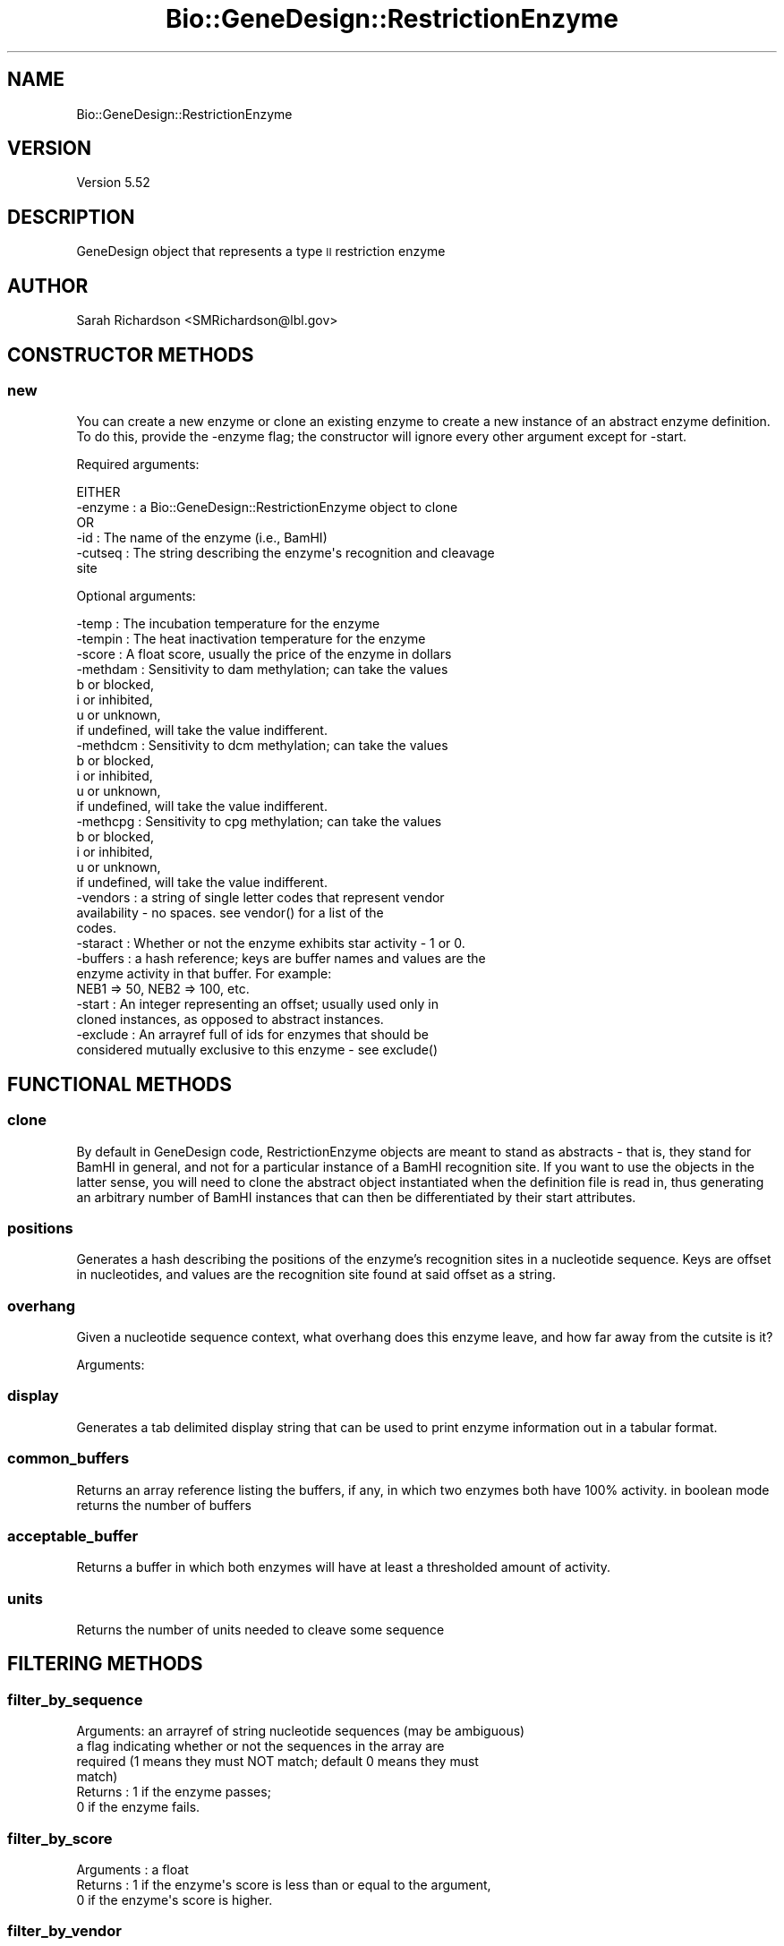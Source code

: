 .\" Automatically generated by Pod::Man 2.27 (Pod::Simple 3.28)
.\"
.\" Standard preamble:
.\" ========================================================================
.de Sp \" Vertical space (when we can't use .PP)
.if t .sp .5v
.if n .sp
..
.de Vb \" Begin verbatim text
.ft CW
.nf
.ne \\$1
..
.de Ve \" End verbatim text
.ft R
.fi
..
.\" Set up some character translations and predefined strings.  \*(-- will
.\" give an unbreakable dash, \*(PI will give pi, \*(L" will give a left
.\" double quote, and \*(R" will give a right double quote.  \*(C+ will
.\" give a nicer C++.  Capital omega is used to do unbreakable dashes and
.\" therefore won't be available.  \*(C` and \*(C' expand to `' in nroff,
.\" nothing in troff, for use with C<>.
.tr \(*W-
.ds C+ C\v'-.1v'\h'-1p'\s-2+\h'-1p'+\s0\v'.1v'\h'-1p'
.ie n \{\
.    ds -- \(*W-
.    ds PI pi
.    if (\n(.H=4u)&(1m=24u) .ds -- \(*W\h'-12u'\(*W\h'-12u'-\" diablo 10 pitch
.    if (\n(.H=4u)&(1m=20u) .ds -- \(*W\h'-12u'\(*W\h'-8u'-\"  diablo 12 pitch
.    ds L" ""
.    ds R" ""
.    ds C` ""
.    ds C' ""
'br\}
.el\{\
.    ds -- \|\(em\|
.    ds PI \(*p
.    ds L" ``
.    ds R" ''
.    ds C`
.    ds C'
'br\}
.\"
.\" Escape single quotes in literal strings from groff's Unicode transform.
.ie \n(.g .ds Aq \(aq
.el       .ds Aq '
.\"
.\" If the F register is turned on, we'll generate index entries on stderr for
.\" titles (.TH), headers (.SH), subsections (.SS), items (.Ip), and index
.\" entries marked with X<> in POD.  Of course, you'll have to process the
.\" output yourself in some meaningful fashion.
.\"
.\" Avoid warning from groff about undefined register 'F'.
.de IX
..
.nr rF 0
.if \n(.g .if rF .nr rF 1
.if (\n(rF:(\n(.g==0)) \{
.    if \nF \{
.        de IX
.        tm Index:\\$1\t\\n%\t"\\$2"
..
.        if !\nF==2 \{
.            nr % 0
.            nr F 2
.        \}
.    \}
.\}
.rr rF
.\"
.\" Accent mark definitions (@(#)ms.acc 1.5 88/02/08 SMI; from UCB 4.2).
.\" Fear.  Run.  Save yourself.  No user-serviceable parts.
.    \" fudge factors for nroff and troff
.if n \{\
.    ds #H 0
.    ds #V .8m
.    ds #F .3m
.    ds #[ \f1
.    ds #] \fP
.\}
.if t \{\
.    ds #H ((1u-(\\\\n(.fu%2u))*.13m)
.    ds #V .6m
.    ds #F 0
.    ds #[ \&
.    ds #] \&
.\}
.    \" simple accents for nroff and troff
.if n \{\
.    ds ' \&
.    ds ` \&
.    ds ^ \&
.    ds , \&
.    ds ~ ~
.    ds /
.\}
.if t \{\
.    ds ' \\k:\h'-(\\n(.wu*8/10-\*(#H)'\'\h"|\\n:u"
.    ds ` \\k:\h'-(\\n(.wu*8/10-\*(#H)'\`\h'|\\n:u'
.    ds ^ \\k:\h'-(\\n(.wu*10/11-\*(#H)'^\h'|\\n:u'
.    ds , \\k:\h'-(\\n(.wu*8/10)',\h'|\\n:u'
.    ds ~ \\k:\h'-(\\n(.wu-\*(#H-.1m)'~\h'|\\n:u'
.    ds / \\k:\h'-(\\n(.wu*8/10-\*(#H)'\z\(sl\h'|\\n:u'
.\}
.    \" troff and (daisy-wheel) nroff accents
.ds : \\k:\h'-(\\n(.wu*8/10-\*(#H+.1m+\*(#F)'\v'-\*(#V'\z.\h'.2m+\*(#F'.\h'|\\n:u'\v'\*(#V'
.ds 8 \h'\*(#H'\(*b\h'-\*(#H'
.ds o \\k:\h'-(\\n(.wu+\w'\(de'u-\*(#H)/2u'\v'-.3n'\*(#[\z\(de\v'.3n'\h'|\\n:u'\*(#]
.ds d- \h'\*(#H'\(pd\h'-\w'~'u'\v'-.25m'\f2\(hy\fP\v'.25m'\h'-\*(#H'
.ds D- D\\k:\h'-\w'D'u'\v'-.11m'\z\(hy\v'.11m'\h'|\\n:u'
.ds th \*(#[\v'.3m'\s+1I\s-1\v'-.3m'\h'-(\w'I'u*2/3)'\s-1o\s+1\*(#]
.ds Th \*(#[\s+2I\s-2\h'-\w'I'u*3/5'\v'-.3m'o\v'.3m'\*(#]
.ds ae a\h'-(\w'a'u*4/10)'e
.ds Ae A\h'-(\w'A'u*4/10)'E
.    \" corrections for vroff
.if v .ds ~ \\k:\h'-(\\n(.wu*9/10-\*(#H)'\s-2\u~\d\s+2\h'|\\n:u'
.if v .ds ^ \\k:\h'-(\\n(.wu*10/11-\*(#H)'\v'-.4m'^\v'.4m'\h'|\\n:u'
.    \" for low resolution devices (crt and lpr)
.if \n(.H>23 .if \n(.V>19 \
\{\
.    ds : e
.    ds 8 ss
.    ds o a
.    ds d- d\h'-1'\(ga
.    ds D- D\h'-1'\(hy
.    ds th \o'bp'
.    ds Th \o'LP'
.    ds ae ae
.    ds Ae AE
.\}
.rm #[ #] #H #V #F C
.\" ========================================================================
.\"
.IX Title "Bio::GeneDesign::RestrictionEnzyme 3"
.TH Bio::GeneDesign::RestrictionEnzyme 3 "2015-07-31" "perl v5.18.2" "User Contributed Perl Documentation"
.\" For nroff, turn off justification.  Always turn off hyphenation; it makes
.\" way too many mistakes in technical documents.
.if n .ad l
.nh
.SH "NAME"
Bio::GeneDesign::RestrictionEnzyme
.SH "VERSION"
.IX Header "VERSION"
Version 5.52
.SH "DESCRIPTION"
.IX Header "DESCRIPTION"
GeneDesign object that represents a type \s-1II\s0 restriction enzyme
.SH "AUTHOR"
.IX Header "AUTHOR"
Sarah Richardson <SMRichardson@lbl.gov>
.SH "CONSTRUCTOR METHODS"
.IX Header "CONSTRUCTOR METHODS"
.SS "new"
.IX Subsection "new"
You can create a new enzyme or clone an existing enzyme to create a new instance
of an abstract enzyme definition. To do this, provide the \-enzyme flag; the
constructor will ignore every other argument except for \-start.
.PP
Required arguments:
.PP
.Vb 1
\&    EITHER
\&        
\&        \-enzyme : a Bio::GeneDesign::RestrictionEnzyme object to clone
\&    
\&    OR
\&        \-id     : The name of the enzyme (i.e., BamHI)
\&        \-cutseq : The string describing the enzyme\*(Aqs recognition and cleavage
\&                  site
.Ve
.PP
Optional arguments:
.PP
.Vb 10
\&        \-temp     : The incubation temperature for the enzyme
\&        \-tempin   : The heat inactivation temperature for the enzyme
\&        \-score    : A float score, usually the price of the enzyme in dollars
\&        \-methdam  : Sensitivity to dam methylation; can take the values
\&                      b or blocked,
\&                      i or inhibited,
\&                      u or unknown,
\&                    if undefined, will take the value indifferent.
\&        \-methdcm  : Sensitivity to dcm methylation; can take the values
\&                      b or blocked,
\&                      i or inhibited,
\&                      u or unknown,
\&                    if undefined, will take the value indifferent.
\&        \-methcpg  : Sensitivity to cpg methylation; can take the values
\&                      b or blocked,
\&                      i or inhibited,
\&                      u or unknown,
\&                    if undefined, will take the value indifferent.
\&        \-vendors  : a string of single letter codes that represent vendor
\&                    availability \- no spaces.  see vendor() for a list of the
\&                    codes.
\&        \-staract  : Whether or not the enzyme exhibits star activity \- 1 or 0.
\&        \-buffers  : a hash reference; keys are buffer names and values are the
\&                    enzyme activity in that buffer. For example:
\&                    NEB1 => 50, NEB2 => 100, etc.
\&        \-start    : An integer representing an offset; usually used only in
\&                    cloned instances, as opposed to abstract instances.
\&        \-exclude  : An arrayref full of ids for enzymes that should be
\&                    considered mutually exclusive to this enzyme \- see exclude()
.Ve
.SH "FUNCTIONAL METHODS"
.IX Header "FUNCTIONAL METHODS"
.SS "clone"
.IX Subsection "clone"
By default in GeneDesign code, RestrictionEnzyme objects are meant to stand as
abstracts \- that is, they stand for BamHI in general, and not for a particular
instance of a BamHI recognition site. If you want to use the objects in the
latter sense, you will need to clone the abstract object instantiated when the
definition file is read in, thus generating an arbitrary number of BamHI
instances that can then be differentiated by their start attributes.
.SS "positions"
.IX Subsection "positions"
Generates a hash describing the positions of the enzyme's recognition
sites in a nucleotide sequence. Keys are offset in nucleotides, and values are
the recognition site found at said offset as a string.
.SS "overhang"
.IX Subsection "overhang"
Given a nucleotide sequence context, what overhang does this enzyme leave, and
how far away from the cutsite is it?
.PP
Arguments:
.SS "display"
.IX Subsection "display"
Generates a tab delimited display string that can be used to print enzyme
information out in a tabular format.
.SS "common_buffers"
.IX Subsection "common_buffers"
Returns an array reference listing the buffers, if any, in which two enzymes
both have 100% activity. in boolean mode returns the number of buffers
.SS "acceptable_buffer"
.IX Subsection "acceptable_buffer"
Returns a buffer in which both enzymes will have at least a thresholded amount
of activity.
.SS "units"
.IX Subsection "units"
Returns the number of units needed to cleave some sequence
.SH "FILTERING METHODS"
.IX Header "FILTERING METHODS"
.SS "filter_by_sequence"
.IX Subsection "filter_by_sequence"
.Vb 4
\&  Arguments: an arrayref of string nucleotide sequences (may be ambiguous)
\&             a flag indicating whether or not the sequences in the array are
\&              required (1 means they must NOT match; default 0 means they must
\&              match)
\&  
\&  Returns : 1 if the enzyme passes;
\&            0 if the enzyme fails.
.Ve
.SS "filter_by_score"
.IX Subsection "filter_by_score"
.Vb 1
\&  Arguments : a float
\&
\&  Returns   : 1 if the enzyme\*(Aqs score is less than or equal to the argument,
\&              0 if the enzyme\*(Aqs score is higher.
.Ve
.SS "filter_by_vendor"
.IX Subsection "filter_by_vendor"
.Vb 1
\&  Arguments : an arrayref of vendor abbreviations; see vendor().
\&
\&  Returns   : 1 if the enzyme is supplied by any of the vendors queried,
\&              0 else.
.Ve
.SS "filter_by_buffer_activity"
.IX Subsection "filter_by_buffer_activity"
.Vb 2
\&  Arguments : a hashref of buffer thresholds; the key is the buffer name, the
\&                value is an activity threshold.
\&                
\&  Returns   : 1 if the enzyme meets all the buffer requirements,
\&              0 else.
.Ve
.SS "filter_by_dcm_sensitivity"
.IX Subsection "filter_by_dcm_sensitivity"
.Vb 2
\&  Arguments : an arrayref of sensitivity values; the key is the sensitivity
\&                blocked, inhibited, or indifferent
\&              
\&  Returns   : 1 if the enzyme meets the dcm sensitivity requirements,
\&              0 else.
.Ve
.SS "filter_by_dam_sensitivity"
.IX Subsection "filter_by_dam_sensitivity"
.Vb 2
\&  Arguments : an arrayref of sensitivity values; the key is the sensitivity
\&                blocked, inhibited, or indifferent
\&              
\&  Returns   : 1 if the enzyme meets the dam sensitivity requirements,
\&              0 else.
.Ve
.SS "filter_by_cpg_sensitivity"
.IX Subsection "filter_by_cpg_sensitivity"
.Vb 2
\&  Arguments : an arrayref of sensitivity values; the key is the sensitivity
\&                blocked, inhibited, or indifferent
\&              
\&  Returns   : 1 if the enzyme meets the cpg sensitivity requirements,
\&              0 else.
.Ve
.SS "filter_by_star_activity"
.IX Subsection "filter_by_star_activity"
.Vb 1
\&  Arguments : 1 if star activity required, 0 else
\&            
\&  Returns   : 1 if the enzyme meets the star activity requirements,
\&              0 else.
.Ve
.SS "filter_by_incubation_temperature"
.IX Subsection "filter_by_incubation_temperature"
.Vb 1
\&  Arguments : an arrayref of acceptable integer incubation temperatures
\&          
\&  Returns   : 1 if the enzyme meets the incubation temperature requirements,
\&              0 else.
.Ve
.SS "filter_by_inactivation_temperature"
.IX Subsection "filter_by_inactivation_temperature"
.Vb 1
\&  Arguments : an acceptable integer inactivation temperature maximum
\&          
\&  Returns   : 1 if the enzyme meets the inactivation temperature requirement,
\&              0 else.
.Ve
.SS "filter_by_base_ambiguity"
.IX Subsection "filter_by_base_ambiguity"
.Vb 2
\&  Arguments : "nonNonly" if any non N bases are allowed; "ATCGonly" if only
\&                A, T, C, or G are allowed
\&        
\&  Returns   : 1 if the enzyme meets the ambiguous nucleotide requirement,
\&              0 else.
.Ve
.SS "filter_by_length"
.IX Subsection "filter_by_length"
.Vb 1
\&  Arguments : an arrayref of acceptable recognition site lengths
\&        
\&  Returns   : 1 if the enzyme meets the recognition site length requirements,
\&              0 else.
.Ve
.SS "filter_by_overhang_palindromy"
.IX Subsection "filter_by_overhang_palindromy"
.Vb 4
\&  Arguments : an arrayref of acceptable overhang palindromys, from the list
\&                pal (palindromic),
\&                nonpal (nonpalindromic),
\&                pnon (potentially nonpalindromic)
\&      
\&  Returns   : 1 if the enzyme meets the palindromy requirements,
\&              0 else.
.Ve
.SS "filter_by_stickiness"
.IX Subsection "filter_by_stickiness"
.Vb 5
\&  Arguments : an arrayref of acceptable overhang orientations, from the list
\&                1 (single basepair overhang),
\&                5 (five prime overhang),
\&                3 (three prime overhang),
\&                b (blunt ended)
\&    
\&  Returns   : 1 if the enzyme meets the overhang requirements,
\&              0 else.
.Ve
.SH "ACCESSOR METHODS"
.IX Header "ACCESSOR METHODS"
Methods for setting and accessing enzyme attributes
.SS "id"
.IX Subsection "id"
The name of the enzyme.
.SS "display_name"
.IX Subsection "display_name"
The name of the enzyme.
.SS "score"
.IX Subsection "score"
This attribute initially holds the price in dollars per unit of the enzyme
(2009 \s-1US\s0 Dollars) but can be used to hold any score or cost value.
.SS "aggress"
.IX Subsection "aggress"
Aggressiveness is the number of recognition sites in a template piece of \s-1DNA
\&\s0(usually lambda, but sometimes adeno2, pBR322, pUC19, pXba, etc) over the total
length of that template piece of \s-1DNA.\s0 This number tells the manufacturer how
much enzyme to sell as a \*(L"unit\*(R" \- the amount of enzyme required to fully digest
one microgram of template \s-1DNA\s0 under reaction conditions in an hour.
.SS "len"
.IX Subsection "len"
The length in bases of the recognition sequence (recseq).
.SS "methcpg"
.IX Subsection "methcpg"
The effect of CpG methylation on the enzyme's efficacy.
.SS "methdcm"
.IX Subsection "methdcm"
The effect of Dcm methylation on the enzyme's efficacy.
.SS "methdam"
.IX Subsection "methdam"
The effect of Dam methylation on the enzyme's efficacy.
.SS "buffers"
.IX Subsection "buffers"
A hash reference where the keys are buffer names and the values are the activity
level of the enzyme in that Buffer. Since most of the enzymes in the default
GeneDesign list are \s-1NEB\s0 enzymes, this is usually full of \s-1NEB\s0 buffers.
.SS "vendors"
.IX Subsection "vendors"
A hash reference where the keys are abbreviations for and the values are names
of vendors that stock the enzyme. These are read in from the enzyme file.
.PP
.Vb 10
\&                      B = Invitrogen
\&                      C = Minotech
\&                      E = Stratagene
\&                      F = Thermo Scientific Fermentas
\&                      I = SibEnzyme
\&                      J = Nippon Gene Co.
\&                      K = Takara
\&                      M = Roche Applied Science
\&                      N = New England Biolabs
\&                      O = Toyobo Technologies
\&                      Q = Molecular Biology Resources
\&                      R = Promega
\&                      S = Sigma Aldrich
\&                      U = Bangalore Genei
\&                      V = Vivantis
\&                      X = EURx
\&                      Y = CinnaGen
.Ve
.SS "tempin"
.IX Subsection "tempin"
The temperature in degrees Celsius that deactivates the enzyme.
.SS "timein"
.IX Subsection "timein"
The time required at inactivation temperature to deactivate the enzyme.
.SS "temp"
.IX Subsection "temp"
Incubation temperature for the best enzyme activity, in degrees Celsius.
.SS "recseq"
.IX Subsection "recseq"
This attribute is the \*(L"clean\*(R" description of the enzyme's recognition sequence \-
that is, no information about cleavage site can be gained from this attribute.
This is determined automatically from the cleavage string (cutseq) at
instantiation.
.SS "seq"
.IX Subsection "seq"
Synonym for recseq
.SS "cutseq"
.IX Subsection "cutseq"
This attribute is the string description of the enzyme's recognition sequence.
It includes information about both the recognition and cleavage sites.
See http://rebase.neb.com/rebase/rebrec.html for help interpreting this field.
.SS "regex"
.IX Subsection "regex"
This attribute stores a set of regular expressions as an array reference to
speed the search for recognition sites in sequence. The first entry in the
arrayref is the regular expression representing the forward orientation of
the recognition sequence; the second entry represents the reverse orientation
and is only defined if the recognition site is nonpalindromic.
.PP
This attribute is defined at instantiation.
.SS "class"
.IX Subsection "class"
Class describes the cutting behavior of an enzyme. The classes used by
GeneDesign uses a generalized subset of the classes as described at Rebase \- for
the purposes of enzyme editing, three classes have so far proven to be enough.
See http://rebase.neb.com/cgi\-bin/sublist for the full description of enzyme
classes.
.PP
.Vb 3
\&  IIP : This enzyme has a symmetric target and a symmetric cleavage site; this
\&        usually means that the enzyme cleaves inside its own recognition site.
\&        This is not the same as overhang palindromy!
\&        
\&  IIA : This enzyme has an asymmetric recognition site and usually cleaves
\&        outside of it.
\&        
\&  IIB : This enzyme has one recognition site and two cleavage sites, one on
\&        either side of the recognition site, and thus cuts itself out of
\&        sequence.
.Ve
.SS "classex"
.IX Subsection "classex"
.SS "class_regexes"
.IX Subsection "class_regexes"
Short cut to accessing class regular expressions
.SS "type"
.IX Subsection "type"
Type describes the kind of overhang left by an enzyme. This is probably not a
good use of the word type.
.PP
Type may be 5', for a five prime overhang; 3', for a three prime overhang;
or b for blunt ends.
.SS "onebpoverhang"
.IX Subsection "onebpoverhang"
One basepair overhangs can be harder to ligate than blunt ends. This attribute
returns 1 if an enzyme leaves a 1bp overhang and 0 else.
.SS "exclude"
.IX Subsection "exclude"
Some enzymes share overlapping recognition sites. If you are trying to ensure
the absence or uniqueness of a recognition site, you will want to be sure to
exclude isoschizomers and neoschizomers from consideration elsewhere. The
exclude attribute stores an array reference that lists the ids of neo\- and
isoschizomers \- or any arbitrary enzyme that is incompatible with this enzyme \-
for easy lookup.
.SS "palindromy"
.IX Subsection "palindromy"
Information about the overhang the enzyme leaves.
.PP
.Vb 5
\&  pal     = palindromic
\&  nonpal  = nonpalindromic
\&  pnon    = potentially nonpalindromic, or sometimes palindromic and sometimes
\&            nonpalindromic
\&  unknown = unknown
.Ve
.SS "staract"
.IX Subsection "staract"
1 if the enzyme exhibits star activity, 0 else
.SS "start"
.IX Subsection "start"
The offset in nucleotides of the enzymes recognition site in an \s-1ORF\s0
.SS "outside_cut"
.IX Subsection "outside_cut"
.SS "inside_cut"
.IX Subsection "inside_cut"
.SH "COPYRIGHT AND LICENSE"
.IX Header "COPYRIGHT AND LICENSE"
Copyright (c) 2013, GeneDesign developers
All rights reserved.
.PP
Redistribution and use in source and binary forms, with or without modification,
are permitted provided that the following conditions are met:
.PP
* Redistributions of source code must retain the above copyright notice, this
list of conditions and the following disclaimer.
.PP
* Redistributions in binary form must reproduce the above copyright notice, this
list of conditions and the following disclaimer in the documentation and/or
other materials provided with the distribution.
.PP
* The names of Johns Hopkins, the Joint Genome Institute, the Lawrence Berkeley
National Laboratory, the Department of Energy, and the GeneDesign developers may
not be used to endorse or promote products derived from this software without
specific prior written permission.
.PP
\&\s-1THIS SOFTWARE IS PROVIDED BY THE COPYRIGHT HOLDERS AND CONTRIBUTORS \*(L"AS IS\*(R" AND
ANY EXPRESS OR IMPLIED WARRANTIES, INCLUDING, BUT NOT LIMITED TO, THE IMPLIED
WARRANTIES OF MERCHANTABILITY AND FITNESS FOR A PARTICULAR PURPOSE ARE
DISCLAIMED. IN NO EVENT SHALL THE DEVELOPERS BE LIABLE FOR ANY DIRECT, INDIRECT,
INCIDENTAL, SPECIAL, EXEMPLARY, OR CONSEQUENTIAL DAMAGES \s0(\s-1INCLUDING, BUT NOT
LIMITED TO, PROCUREMENT OF SUBSTITUTE GOODS OR SERVICES\s0; \s-1LOSS OF USE, DATA, OR
PROFITS\s0; \s-1OR BUSINESS INTERRUPTION\s0) \s-1HOWEVER CAUSED AND ON ANY THEORY OF
LIABILITY, WHETHER IN CONTRACT, STRICT LIABILITY, OR TORT \s0(\s-1INCLUDING NEGLIGENCE
OR OTHERWISE\s0) \s-1ARISING IN ANY WAY OUT OF THE USE OF THIS SOFTWARE, EVEN IF
ADVISED OF THE POSSIBILITY OF SUCH DAMAGE.\s0
